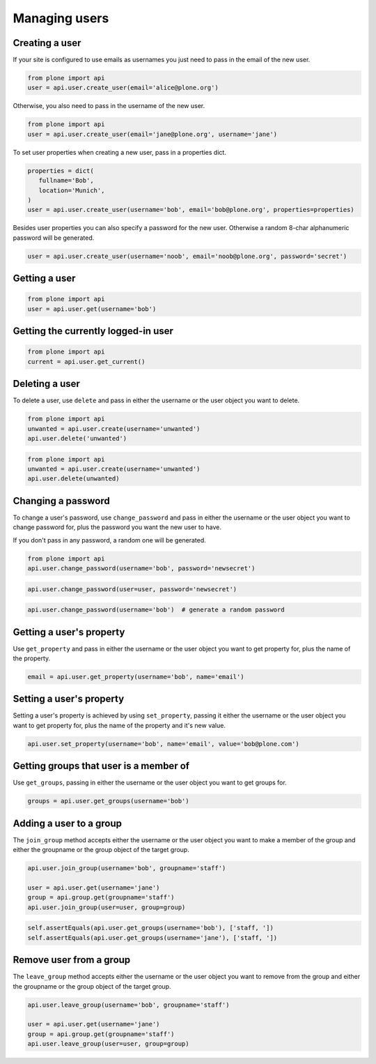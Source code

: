Managing users
==============

Creating a user
---------------

If your site is configured to use emails as usernames you just need to pass
in the email of the new user.

.. invisible-code-block:: python

   from plone import api
   site = api.get_site()
   site.portal_properties.use_email_as_username = True

.. code-block:: python

   from plone import api
   user = api.user.create_user(email='alice@plone.org')

.. invisible-code-block:: python

   self.assertEquals(user.id, 'alice@plone.org')
   self.assertEquals(user.getProperty('email'), 'alice@plone.org')


Otherwise, you also need to pass in the username of the new user.

.. code-block:: python

   from plone import api
   user = api.user.create_user(email='jane@plone.org', username='jane')

.. invisible-code-block:: python

   self.assertEquals(user.id, 'jane')
   self.assertEquals(user.getProperty('email'), 'jane@plone.org')


To set user properties when creating a new user, pass in a properties dict.

.. code-block:: python

   properties = dict(
      fullname='Bob',
      location='Munich',
   )
   user = api.user.create_user(username='bob', email='bob@plone.org', properties=properties)

.. invisible-code-block:: python

   self.assertEquals(user.getProperty('fullname'), 'Bob')
   self.assertEquals(user.getProperty('location'), 'Munich')


Besides user properties you can also specify a password for the new user.
Otherwise a random 8-char alphanumeric password will be generated.

.. code-block:: python

   user = api.user.create_user(username='noob', email='noob@plone.org', password='secret')

.. invisible-code-block:: python

   self.assertEquals(user._getPassword(), 'secret')


Getting a user
--------------

.. code-block:: python

   from plone import api
   user = api.user.get(username='bob')

.. invisible-code-block:: python

   self.assertEquals(user.id, 'bob')


Getting the currently logged-in user
------------------------------------

.. code-block:: python

   from plone import api
   current = api.user.get_current()

.. invisible-code-block:: python

   self.assertEquals(current.id, 'test_user_1_')


Deleting a user
---------------

To delete a user, use ``delete`` and pass in either the username or the
user object you want to delete.

.. code-block:: python

   from plone import api
   unwanted = api.user.create(username='unwanted')
   api.user.delete('unwanted')


.. invisible-code-block:: python

   self.assertNone(api.user.get(username='unwanted'))

.. code-block:: python

   from plone import api
   unwanted = api.user.create(username='unwanted')
   api.user.delete(unwanted)


.. invisible-code-block:: python

   self.assertNone(api.user.get(username='unwanted'))


Changing a password
-------------------

To change a user's password, use ``change_password`` and pass in either the
username or the user object you want to change password for, plus the password
you want the new user to have.

If you don't pass in any password, a random one will be generated.

.. code-block:: python

    from plone import api
    api.user.change_password(username='bob', password='newsecret')

.. invisible-code-block:: python

    self.assertEqulas(user._getPassword(), password='newsecret')

.. code-block:: python

    api.user.change_password(user=user, password='newsecret')

.. invisible-code-block:: python

    self.assertEqulas(user._getPassword(), password='newnewsecret')

.. code-block:: python

    api.user.change_password(username='bob')  # generate a random password


Getting a user's property
-------------------------

Use ``get_property`` and pass in either the username or the user object you want
to get property for, plus the name of the property.

.. code-block:: python

    email = api.user.get_property(username='bob', name='email')

.. invisible-code-block:: python

    self.assertEqulas(email, 'bob@plone.org')


Setting a user's property
-------------------------

Setting a user's property is achieved by using ``set_property``, passing it
either the username or the user object you want to get property for,
plus the name of the property and it's new value.

.. code-block:: python

    api.user.set_property(username='bob', name='email', value='bob@plone.com')

.. invisible-code-block:: python

    email = api.user.get_property(username='bob', name='email')
    self.assertEqulas(email, 'bob@plone.com')


Getting groups that user is a member of
---------------------------------------

Use ``get_groups``, passing in either the username or the user object you want
to get groups for.

.. code-block:: python

   groups = api.user.get_groups(username='bob')

.. invisible-code-block:: python

   self.assertEquals(groups, ['staff', ])


Adding a user to a group
------------------------

The ``join_group`` method accepts either the username or the user object you want
to make a member of the group and either the groupname or the group object of
the target group.

.. code-block:: python

   api.user.join_group(username='bob', groupname='staff')

   user = api.user.get(username='jane')
   group = api.group.get(groupname='staff')
   api.user.join_group(user=user, group=group)

.. code-block:: python

   self.assertEquals(api.user.get_groups(username='bob'), ['staff, '])
   self.assertEquals(api.user.get_groups(username='jane'), ['staff, '])


Remove user from a group
------------------------

The ``leave_group`` method accepts either the username or the user object you
want to remove from the group and either the groupname or the group object of
the target group.

.. code-block:: python

   api.user.leave_group(username='bob', groupname='staff')

   user = api.user.get(username='jane')
   group = api.group.get(groupname='staff')
   api.user.leave_group(user=user, group=group)

.. invisible-code-block:: python

   self.assertEquals(api.user.get_groups(username='bob'), [])
   self.assertEquals(api.user.get_groups(username='jane'), [])

